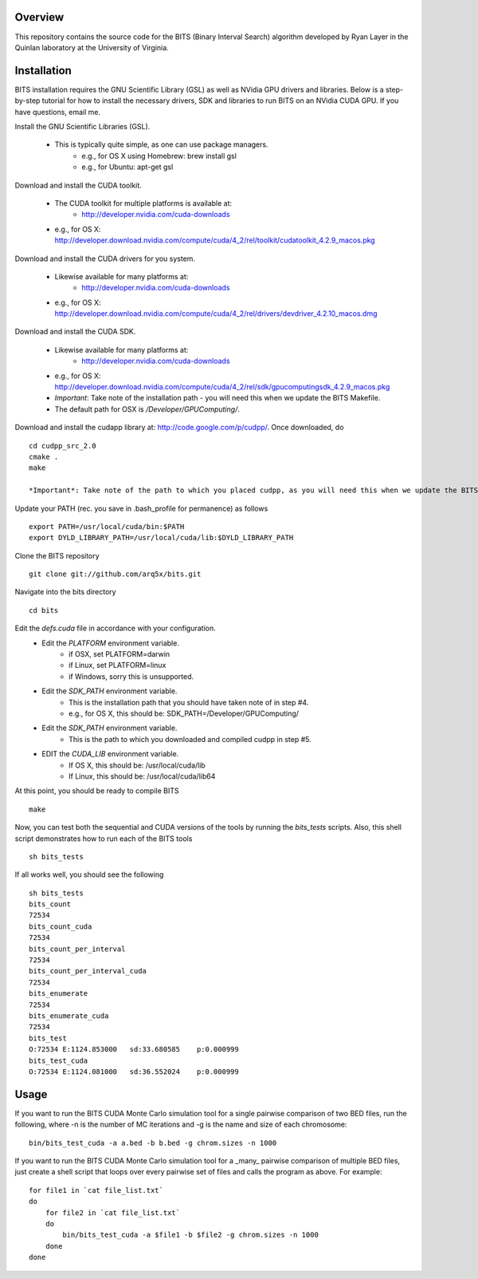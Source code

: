 Overview
========

This repository contains the source code for the BITS (Binary Interval Search)
algorithm developed by Ryan Layer in the Quinlan laboratory at the University
of Virginia.

Installation
============
BITS installation requires the GNU Scientific Library (GSL) as well as
NVidia GPU drivers and libraries. Below is a step-by-step tutorial for how
to install the necessary drivers, SDK and libraries to run BITS on an
NVidia CUDA GPU.  If you have questions, email me.

Install the GNU Scientific Libraries (GSL).

    - This is typically quite simple, as one can use package managers.
        - e.g., for OS X using Homebrew: brew install gsl
        - e.g., for Ubuntu: apt-get gsl

Download and install the CUDA toolkit.

    - The CUDA toolkit for multiple platforms is available at:
        - http://developer.nvidia.com/cuda-downloads
    - e.g., for OS X: http://developer.download.nvidia.com/compute/cuda/4_2/rel/toolkit/cudatoolkit_4.2.9_macos.pkg

Download and install the CUDA drivers for you system.

    - Likewise available for many platforms at: 
        - http://developer.nvidia.com/cuda-downloads
    - e.g., for OS X: http://developer.download.nvidia.com/compute/cuda/4_2/rel/drivers/devdriver_4.2.10_macos.dmg

Download and install the CUDA SDK.

    - Likewise available for many platforms at: 
        - http://developer.nvidia.com/cuda-downloads
    - e.g., for OS X: http://developer.download.nvidia.com/compute/cuda/4_2/rel/sdk/gpucomputingsdk_4.2.9_macos.pkg
    - *Important*: Take note of the installation path - you will need this when we update the BITS Makefile.
    - The default path for OSX is `/Developer/GPU\ Computing/`.

Download and install the cudapp library at: http://code.google.com/p/cudpp/. Once downloaded, do
::

        cd cudpp_src_2.0
        cmake .
        make

        *Important*: Take note of the path to which you placed cudpp, as you will need this when we update the BITS Makefile.

Update your PATH (rec. you save in .bash_profile for permanence) as follows
::

        export PATH=/usr/local/cuda/bin:$PATH
        export DYLD_LIBRARY_PATH=/usr/local/cuda/lib:$DYLD_LIBRARY_PATH

Clone the BITS repository
::

        git clone git://github.com/arq5x/bits.git

Navigate into the bits directory
::

        cd bits

Edit the `defs.cuda` file in accordance with your configuration.
    - Edit the `PLATFORM` environment variable.
        * if OSX,   set PLATFORM=darwin
        * if Linux, set PLATFORM=linux
        * if Windows, sorry this is unsupported.
    - Edit the `SDK_PATH` environment variable.
        * This is the installation path that you should have taken note of
          in step #4.
        * e.g., for OS X, this should be: SDK_PATH=/Developer/GPU\ Computing/
    - Edit the `SDK_PATH` environment variable.
        * This is the path to which you downloaded and compiled cudpp in step
          #5.
    - EDIT the `CUDA_LIB` environment variable.
        * If OS X, this should be: /usr/local/cuda/lib
        * If Linux, this should be: /usr/local/cuda/lib64

At this point, you should be ready to compile BITS
::

        make


Now, you can test both the sequential and CUDA versions of the tools by
running the `bits_tests` scripts. Also, this shell script demonstrates how 
to run each of the BITS tools
::

        sh bits_tests

If all works well, you should see the following
::

        sh bits_tests
        bits_count
        72534
        bits_count_cuda
        72534
        bits_count_per_interval
        72534
        bits_count_per_interval_cuda
        72534
        bits_enumerate
        72534
        bits_enumerate_cuda
        72534
        bits_test
        O:72534 E:1124.853000   sd:33.680585    p:0.000999
        bits_test_cuda
        O:72534 E:1124.081000   sd:36.552024    p:0.000999


Usage
=====

If you want to run the BITS CUDA Monte Carlo simulation tool for a single
pairwise comparison of two BED files, run the following, where -n is the 
number of MC iterations and -g is the name and size of each chromosome::

    bin/bits_test_cuda -a a.bed -b b.bed -g chrom.sizes -n 1000 

If you want to run the BITS CUDA Monte Carlo simulation tool for a _many_
pairwise comparison of multiple BED files, just create a shell script that
loops over every pairwise set of files and calls the program as above. For
example::
    
    for file1 in `cat file_list.txt`
    do
        for file2 in `cat file_list.txt`
        do
            bin/bits_test_cuda -a $file1 -b $file2 -g chrom.sizes -n 1000
        done
    done

